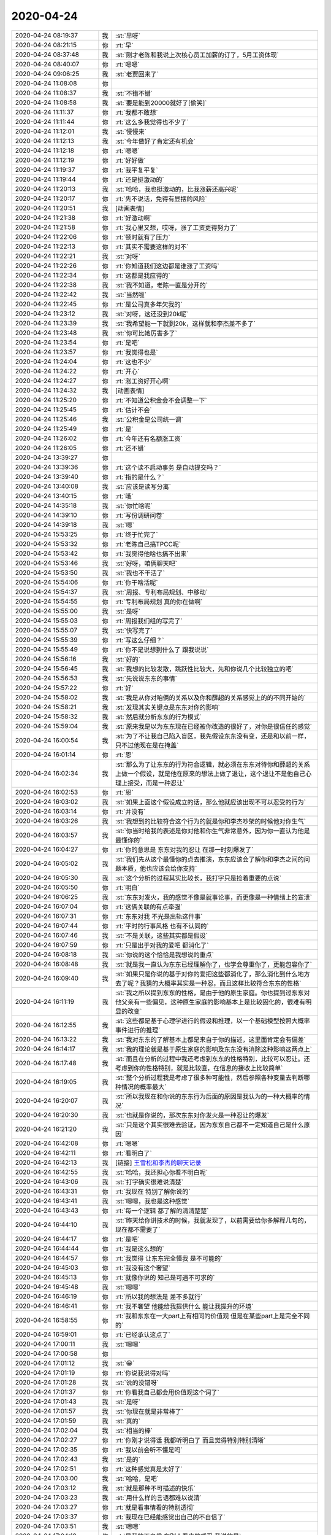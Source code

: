 2020-04-24
-------------

.. list-table::
   :widths: 25, 1, 60

   * - 2020-04-24 08:19:37
     - 我
     - :st:`早呀`
   * - 2020-04-24 08:21:15
     - 你
     - :rt:`早`
   * - 2020-04-24 08:37:48
     - 我
     - :st:`刚才老陈和我说上次核心员工加薪的订了，5月工资体现`
   * - 2020-04-24 08:40:07
     - 你
     - :rt:`嗯嗯`
   * - 2020-04-24 09:06:25
     - 我
     - :st:`老贾回来了`
   * - 2020-04-24 11:08:08
     - 你
     - .. image:: /images/350880.jpg
          :width: 100px
   * - 2020-04-24 11:08:37
     - 我
     - :st:`不错不错`
   * - 2020-04-24 11:08:58
     - 我
     - :st:`要是能到20000就好了[偷笑]`
   * - 2020-04-24 11:11:37
     - 你
     - :rt:`我都不敢想`
   * - 2020-04-24 11:11:44
     - 你
     - :rt:`这么多我觉得也不少了`
   * - 2020-04-24 11:12:01
     - 我
     - :st:`慢慢来`
   * - 2020-04-24 11:12:13
     - 我
     - :st:`今年做好了肯定还有机会`
   * - 2020-04-24 11:12:18
     - 你
     - :rt:`嗯嗯`
   * - 2020-04-24 11:12:19
     - 你
     - :rt:`好好做`
   * - 2020-04-24 11:19:37
     - 你
     - :rt:`我平复平复`
   * - 2020-04-24 11:19:44
     - 你
     - :rt:`还是挺激动的`
   * - 2020-04-24 11:20:13
     - 我
     - :st:`哈哈，我也挺激动的，比我涨薪还高兴呢`
   * - 2020-04-24 11:20:17
     - 你
     - :rt:`先不说话，免得有显摆的风险`
   * - 2020-04-24 11:20:51
     - 我
     - [动画表情]
   * - 2020-04-24 11:21:38
     - 你
     - :rt:`好激动啊`
   * - 2020-04-24 11:21:58
     - 你
     - :rt:`我心里又想，哎呀，涨了工资更得努力了`
   * - 2020-04-24 11:22:06
     - 你
     - :rt:`顿时就有了压力`
   * - 2020-04-24 11:22:13
     - 你
     - :rt:`其实不需要这样的对不`
   * - 2020-04-24 11:22:21
     - 我
     - :st:`对呀`
   * - 2020-04-24 11:22:26
     - 你
     - :rt:`你知道我们这边都是谁涨了工资吗`
   * - 2020-04-24 11:22:34
     - 你
     - :rt:`这都是我应得的`
   * - 2020-04-24 11:22:38
     - 我
     - :st:`我不知道，老陈一直是分开的`
   * - 2020-04-24 11:22:42
     - 我
     - :st:`当然啦`
   * - 2020-04-24 11:22:45
     - 你
     - :rt:`是公司真多年欠我的`
   * - 2020-04-24 11:23:12
     - 我
     - :st:`对呀，这还没到20k呢`
   * - 2020-04-24 11:23:39
     - 我
     - :st:`我希望能一下就到20k，这样就和李杰差不多了`
   * - 2020-04-24 11:23:48
     - 我
     - :st:`你可比她厉害多了`
   * - 2020-04-24 11:23:54
     - 你
     - :rt:`是吧`
   * - 2020-04-24 11:23:57
     - 你
     - :rt:`我觉得也是`
   * - 2020-04-24 11:24:04
     - 你
     - :rt:`这也不少`
   * - 2020-04-24 11:24:22
     - 你
     - :rt:`开心`
   * - 2020-04-24 11:24:27
     - 你
     - :rt:`涨工资好开心啊`
   * - 2020-04-24 11:24:32
     - 我
     - [动画表情]
   * - 2020-04-24 11:25:20
     - 你
     - :rt:`不知道公积金会不会调整一下`
   * - 2020-04-24 11:25:45
     - 你
     - :rt:`估计不会`
   * - 2020-04-24 11:25:46
     - 我
     - :st:`公积金是公司统一调`
   * - 2020-04-24 11:25:49
     - 你
     - :rt:`是`
   * - 2020-04-24 11:26:02
     - 你
     - :rt:`今年还有名额涨工资`
   * - 2020-04-24 11:26:05
     - 你
     - :rt:`还不错`
   * - 2020-04-24 13:39:27
     - 你
     - .. image:: /images/350919.jpg
          :width: 100px
   * - 2020-04-24 13:39:36
     - 你
     - :rt:`这个读不启动事务 是自动提交吗？`
   * - 2020-04-24 13:39:40
     - 你
     - :rt:`指的是什么？`
   * - 2020-04-24 13:40:08
     - 我
     - :st:`应该是读写分离`
   * - 2020-04-24 13:40:15
     - 你
     - :rt:`哦`
   * - 2020-04-24 14:35:18
     - 我
     - :st:`你忙啥呢`
   * - 2020-04-24 14:39:10
     - 你
     - :rt:`写份调研问卷`
   * - 2020-04-24 14:39:18
     - 我
     - :st:`嗯`
   * - 2020-04-24 15:53:25
     - 你
     - :rt:`终于忙完了`
   * - 2020-04-24 15:53:32
     - 你
     - :rt:`老陈自己搞TPCC呢`
   * - 2020-04-24 15:53:42
     - 你
     - :rt:`我觉得他啥也搞不出来`
   * - 2020-04-24 15:53:46
     - 我
     - :st:`好呀，咱俩聊天吧`
   * - 2020-04-24 15:53:50
     - 我
     - :st:`我也不干活了`
   * - 2020-04-24 15:54:06
     - 你
     - :rt:`你干啥活呢`
   * - 2020-04-24 15:54:37
     - 我
     - :st:`周报、专利布局规划、中移动`
   * - 2020-04-24 15:54:55
     - 你
     - :rt:`专利布局规划 真的你在做啊`
   * - 2020-04-24 15:55:00
     - 我
     - :st:`是呀`
   * - 2020-04-24 15:55:03
     - 你
     - :rt:`周报我们组的写完了`
   * - 2020-04-24 15:55:07
     - 我
     - :st:`快写完了`
   * - 2020-04-24 15:55:39
     - 你
     - :rt:`写这么仔细？`
   * - 2020-04-24 15:55:49
     - 你
     - :rt:`你不是说想到什么了 跟我说说`
   * - 2020-04-24 15:56:16
     - 我
     - :st:`好的`
   * - 2020-04-24 15:56:45
     - 我
     - :st:`我想的比较发散，跳跃性比较大，先和你说几个比较独立的吧`
   * - 2020-04-24 15:56:53
     - 我
     - :st:`先说说东东的事情`
   * - 2020-04-24 15:57:22
     - 你
     - :rt:`好`
   * - 2020-04-24 15:58:02
     - 我
     - :st:`我是从你对咱俩的关系以及你和薛超的关系感觉上的的不同开始的`
   * - 2020-04-24 15:58:21
     - 我
     - :st:`发现其实关键点是东东对你的影响`
   * - 2020-04-24 15:58:32
     - 我
     - :st:`然后就分析东东的行为模式`
   * - 2020-04-24 15:59:04
     - 我
     - :st:`原来我是以为东东现在已经被你改造的很好了，对你是很信任的感觉`
   * - 2020-04-24 16:00:54
     - 我
     - :st:`为了不让我自己陷入盲区，我先假设东东没有变，还是和以前一样，只不过他现在是在掩盖`
   * - 2020-04-24 16:01:14
     - 你
     - :rt:`恩`
   * - 2020-04-24 16:02:34
     - 我
     - :st:`那么为了让东东的行为符合逻辑，就必须在东东对待你和薛超的关系上做一个假设，就是他在原来的想法上做了退让，这个退让不是他自己心理上接受，而是一种忍让`
   * - 2020-04-24 16:02:53
     - 你
     - :rt:`恩`
   * - 2020-04-24 16:03:02
     - 我
     - :st:`如果上面这个假设成立的话，那么他就应该出现不可以忍受的行为`
   * - 2020-04-24 16:03:14
     - 你
     - :rt:`并没有`
   * - 2020-04-24 16:03:26
     - 我
     - :st:`我想到的比较符合这个行为的就是你和李杰吵架的时候他对你生气`
   * - 2020-04-24 16:03:57
     - 我
     - :st:`你当时给我的表述是你对他和你生气非常意外，因为你一直认为他是最懂你的`
   * - 2020-04-24 16:04:27
     - 你
     - :rt:`你的意思是 东东对我的忍让 在那一时刻爆发了`
   * - 2020-04-24 16:05:02
     - 我
     - :st:`我们先从这个最懂你的点去推演，东东应该会了解你和李杰之间的问题本质，他也应该会给你支持`
   * - 2020-04-24 16:05:30
     - 我
     - :st:`这个分析的过程其实比较长，我打字只是捡着重要的点说`
   * - 2020-04-24 16:05:50
     - 你
     - :rt:`明白`
   * - 2020-04-24 16:06:25
     - 我
     - :st:`东东对发火，我的感觉不像是就事论事，而更像是一种情绪上的宣泄`
   * - 2020-04-24 16:07:04
     - 你
     - :rt:`这俩关联的有点牵强`
   * - 2020-04-24 16:07:31
     - 你
     - :rt:`东东对我 不光是出轨这件事`
   * - 2020-04-24 16:07:44
     - 你
     - :rt:`平时的行事风格 也有不认同的`
   * - 2020-04-24 16:07:46
     - 我
     - :st:`不是关联，这些其实都是假设`
   * - 2020-04-24 16:07:59
     - 你
     - :rt:`只是出于对我的爱吧 都消化了`
   * - 2020-04-24 16:08:18
     - 我
     - :st:`你说的这个恰恰是我想说的重点`
   * - 2020-04-24 16:08:48
     - 我
     - :st:`就是我一直认为东东已经理解你了，也学会尊重你了，更能包容你了`
   * - 2020-04-24 16:09:40
     - 我
     - :st:`如果只是你说的基于对你的爱把这些都消化了，那么消化到什么地方去了呢？我猜的大概率其实是一种忍，而且这样比较符合东东的性格`
   * - 2020-04-24 16:11:19
     - 我
     - :st:`我之所以提到东东的性格，是由于他的原生家庭。你也提到过东东对他父亲有一些偏见，这种原生家庭的影响基本上是比较固化的，很难有明显的改变`
   * - 2020-04-24 16:12:55
     - 我
     - :st:`这些都是基于心理学进行的假设和推理，以一个基础模型按照大概率事件进行的推理`
   * - 2020-04-24 16:13:22
     - 我
     - :st:`我对东东的了解基本上都是来自于你的描述，这里面肯定会有偏差`
   * - 2020-04-24 16:14:17
     - 我
     - :st:`我的理论就是基于原生家庭的影响及东东没有消除这种影响这两点上`
   * - 2020-04-24 16:17:48
     - 我
     - :st:`而且在分析的过程中我还考虑到东东的性格特别，比较可以忍让。还考虑到你的性格特别，就是比较直，在信息的接收上比较简单`
   * - 2020-04-24 16:19:05
     - 我
     - :st:`整个分析过程我是考虑了很多种可能性，然后参照各种变量去判断哪种情况的概率最大`
   * - 2020-04-24 16:20:07
     - 我
     - :st:`所以我现在和你说的东东行为后面的原因是我认为的一种大概率的情况`
   * - 2020-04-24 16:20:30
     - 我
     - :st:`也就是你说的，那次东东对你发火是一种忍让的爆发`
   * - 2020-04-24 16:21:20
     - 我
     - :st:`只是这个其实很难去验证，因为东东自己都不一定知道自己是什么原因`
   * - 2020-04-24 16:42:08
     - 你
     - :rt:`嗯嗯`
   * - 2020-04-24 16:42:11
     - 你
     - :rt:`看明白了`
   * - 2020-04-24 16:42:13
     - 我
     - [链接] `王雪松和李杰的聊天记录 <https://support.weixin.qq.com/cgi-bin/mmsupport-bin/readtemplate?t=page/favorite_record__w_unsupport>`_
   * - 2020-04-24 16:42:55
     - 我
     - :st:`哈哈，我还担心你看不明白呢`
   * - 2020-04-24 16:43:06
     - 我
     - :st:`打字确实很难说清楚`
   * - 2020-04-24 16:43:31
     - 你
     - :rt:`我现在 特别了解你说的`
   * - 2020-04-24 16:43:41
     - 我
     - :st:`嗯嗯，我也是这种感觉`
   * - 2020-04-24 16:43:43
     - 你
     - :rt:`每一个逻辑 都了解的清清楚楚`
   * - 2020-04-24 16:44:10
     - 我
     - :st:`昨天给你讲技术的时候，我就发现了，以前需要给你多解释几句的，现在都不需要了`
   * - 2020-04-24 16:44:17
     - 你
     - :rt:`是吧`
   * - 2020-04-24 16:44:44
     - 你
     - :rt:`我是这么想的`
   * - 2020-04-24 16:44:57
     - 你
     - :rt:`我觉得 让东东完全懂我 是不可能的`
   * - 2020-04-24 16:45:03
     - 你
     - :rt:`我没有这个奢望`
   * - 2020-04-24 16:45:13
     - 你
     - :rt:`就像你说的 知己是可遇不可求的`
   * - 2020-04-24 16:45:48
     - 我
     - :st:`嗯嗯`
   * - 2020-04-24 16:46:19
     - 你
     - :rt:`所以我的想法是 差不多就行`
   * - 2020-04-24 16:46:41
     - 你
     - :rt:`我不奢望 他能给我提供什么 能让我提升的环境`
   * - 2020-04-24 16:58:55
     - 你
     - :rt:`我和东东在一大part上有相同的价值观 但是在某些part上是完全不同的`
   * - 2020-04-24 16:59:01
     - 你
     - :rt:`已经承认这点了`
   * - 2020-04-24 17:00:11
     - 我
     - :st:`嗯嗯`
   * - 2020-04-24 17:00:58
     - 你
     - .. image:: /images/350998.jpg
          :width: 100px
   * - 2020-04-24 17:01:12
     - 我
     - :st:`😁`
   * - 2020-04-24 17:01:19
     - 你
     - :rt:`你说我说得对吗`
   * - 2020-04-24 17:01:28
     - 我
     - :st:`说的没错呀`
   * - 2020-04-24 17:01:37
     - 你
     - :rt:`你看我自己都会用价值观这个词了`
   * - 2020-04-24 17:01:43
     - 我
     - :st:`是呀`
   * - 2020-04-24 17:01:57
     - 我
     - :st:`你现在就是非常棒了`
   * - 2020-04-24 17:01:59
     - 我
     - :st:`真的`
   * - 2020-04-24 17:02:04
     - 我
     - :st:`相当的棒`
   * - 2020-04-24 17:02:27
     - 你
     - :rt:`你刚才说得话 我都听明白了 而且觉得特别特别清晰`
   * - 2020-04-24 17:02:35
     - 你
     - :rt:`我以前会听不懂是吗`
   * - 2020-04-24 17:02:43
     - 我
     - :st:`是的`
   * - 2020-04-24 17:02:51
     - 你
     - :rt:`这种感觉真是太好了`
   * - 2020-04-24 17:03:00
     - 我
     - :st:`哈哈，是吧`
   * - 2020-04-24 17:03:12
     - 我
     - :st:`就是那种不可描述的快乐`
   * - 2020-04-24 17:03:23
     - 我
     - :st:`用什么样的言语都难以说清`
   * - 2020-04-24 17:03:27
     - 你
     - :rt:`就是看事情看的特别透彻`
   * - 2020-04-24 17:03:37
     - 你
     - :rt:`我现在已经能感觉出自己的不自信了`
   * - 2020-04-24 17:03:51
     - 我
     - :st:`嗯嗯`
   * - 2020-04-24 17:04:10
     - 你
     - :rt:`是我的不自信 在别人看来的感受 我说的是`
   * - 2020-04-24 17:04:15
     - 我
     - :st:`我明白`
   * - 2020-04-24 17:04:37
     - 你
     - :rt:`我说的在别人看来 其实你在你看来`
   * - 2020-04-24 17:04:44
     - 我
     - :st:`就是你已经能够独立出一个人格去反向看自己了`
   * - 2020-04-24 17:04:50
     - 你
     - :rt:`就是我的不自信 你看我的时候 的 感受`
   * - 2020-04-24 17:04:56
     - 你
     - :rt:`是的`
   * - 2020-04-24 17:04:57
     - 我
     - :st:`嗯嗯`
   * - 2020-04-24 17:05:07
     - 你
     - :rt:`今天下午 再跟李凯说得时候 感受出来的`
   * - 2020-04-24 17:05:12
     - 我
     - :st:`说说`
   * - 2020-04-24 17:05:39
     - 你
     - :rt:`今早上开会 李凯挑战我 被我打压了 我知道他不服气`
   * - 2020-04-24 17:06:05
     - 你
     - :rt:`下午小羽说 想做产品 不想打杂 我就趁机会 让他带小羽`
   * - 2020-04-24 17:06:12
     - 你
     - :rt:`说的时候 聊了点别的`
   * - 2020-04-24 17:06:42
     - 你
     - :rt:`我发现 我说话的时候 真的是 因为把话说周到 老是补充一些说法`
   * - 2020-04-24 17:06:55
     - 你
     - :rt:`这些说法 看上去很多余`
   * - 2020-04-24 17:07:14
     - 你
     - :rt:`lk应该是感受不出来的`
   * - 2020-04-24 17:07:59
     - 你
     - :rt:`他会针对我说得一句（非补充的那句） 回应我 我补充的那句 反倒让他有点迷惑`
   * - 2020-04-24 17:08:05
     - 你
     - :rt:`就是不置可否`
   * - 2020-04-24 17:08:29
     - 你
     - :rt:`这让我觉得 我补充的这句 很多余`
   * - 2020-04-24 17:08:39
     - 你
     - :rt:`这促使我反思 我为啥补充这句`
   * - 2020-04-24 17:08:50
     - 我
     - :st:`👍`
   * - 2020-04-24 17:09:04
     - 你
     - :rt:`这句首先没有达到我想要的效果 反倒是让lk有点迷惑`
   * - 2020-04-24 17:09:41
     - 你
     - :rt:`那么这句 就不是 当下语境逻辑下该说的`
   * - 2020-04-24 17:09:53
     - 你
     - :rt:`其实是因为我不自信 潜意识的补进去的`
   * - 2020-04-24 17:09:59
     - 我
     - :st:`嗯嗯`
   * - 2020-04-24 17:10:17
     - 你
     - :rt:`lk听上去是迷惑的`
   * - 2020-04-24 17:10:24
     - 你
     - :rt:`可是你不会迷惑`
   * - 2020-04-24 17:10:37
     - 你
     - :rt:`你会很清楚的分辨 哪些是因为我不自信说出来的`
   * - 2020-04-24 17:10:56
     - 我
     - :st:`是`
   * - 2020-04-24 17:10:58
     - 你
     - :rt:`这有点乱 我的意思是`
   * - 2020-04-24 17:11:42
     - 你
     - :rt:`我作为主体 有不自信表现 你和lk作为我的受体 因为对我的不了解 或者层次不够 感受是不同的`
   * - 2020-04-24 17:11:58
     - 我
     - :st:`是的`
   * - 2020-04-24 17:13:24
     - 你
     - :rt:`我感受到的 lk的迷惑 也感受到了你的多余 其实就是我的不自信`
   * - 2020-04-24 17:13:31
     - 你
     - :rt:`没了`
   * - 2020-04-24 17:14:19
     - 我
     - :st:`你简直是太强了`
   * - 2020-04-24 17:14:28
     - 我
     - :st:`你正在从自发走向自觉`
   * - 2020-04-24 17:14:53
     - 你
     - :rt:`你先说我说得对不对`
   * - 2020-04-24 17:15:06
     - 我
     - :st:`当然对呀`
   * - 2020-04-24 17:25:05
     - 我
     - :st:`「 李辉: 这促使我反思 我为啥补充这句 」`
       :st:`- - - - - - - - - - - - - - -`
       :st:`我给你这句点赞。这种反思就是境界提升的开始`
   * - 2020-04-24 17:26:08
     - 你
     - :rt:`恩额`
   * - 2020-04-24 17:58:21
     - 我
     - :st:`你们屋还有人吗`
   * - 2020-04-24 17:58:46
     - 你
     - :rt:`Zy老陈都在呢`
   * - 2020-04-24 17:59:11
     - 你
     - :rt:`李迎找老陈`
   * - 2020-04-24 17:59:14
     - 我
     - :st:`我们屋也有人`
   * - 2020-04-24 17:59:23
     - 你
     - :rt:`老陈自己研究tpcc呢`
   * - 2020-04-24 17:59:28
     - 你
     - :rt:`研究一下午了`
   * - 2020-04-24 17:59:52
     - 我
     - :st:`他最好能研究出点什么来`